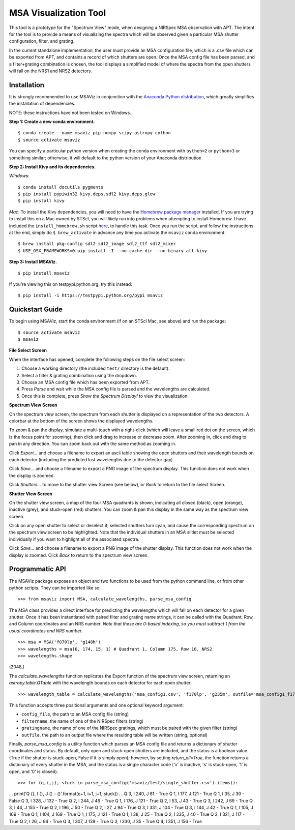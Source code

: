 ======================
MSA Visualization Tool
======================

This tool is a prototype for the "Spectrum View" mode, when designing a NIRSpec MSA observation with APT. The intent for the tool is to provide a means of visualizing the spectra which will be observed given a particular MSA shutter configuration, filter, and grating.

In the current standalone implementation, the user must provide an MSA configuration file, which is a .csv file which can be exported from APT, and contains a record of which shutters are open. Once the MSA config file has been parsed, and a filter+grating combination is chosen, the tool displays a simplified model of where the spectra from the open shutters will fall on the NRS1 and NRS2 detectors.

Installation
------------
It is strongly recommended to use MSAViz in conjunction with the `Anaconda Python distribution <https://www.continuum.io/anaconda-overview>`_, which greatly simplifies the installation of dependencies.

NOTE: these instructions have not been tested on Windows.

**Step 1: Create a new conda environment.**
::

$ conda create --name msaviz pip numpy scipy astropy cython
$ source activate msaviz

You can specify a particular python version when creating the conda environment with ``python=2`` or ``python=3`` or something similar; otherwise, it will default to the python version of your Anaconda distribution.

**Step 2: Install Kivy and its dependencies.**

*Windows:*
::

$ conda install docutils pygments
$ pip install pypiwin32 kivy.deps.sdl2 kivy.deps.glew
$ pip install kivy

*Mac:*
To install the Kivy dependencies, you will need to have the `Homebrew package manager <https://brew.sh/>`_ installed. If you are trying to install this on a Mac owned by STScI, you will likely run into problems when attempting to install Homebrew. I have included the ``install_homebrew.sh`` script `here <https://github.com/gkanarek/msaviz/blob/master/install_homebrew.sh>`_, to handle this task. Once you run the script, and follow the instructions at the end, simply do ``$ brew_activate`` in advance any time you activate the ``msaviz`` conda environment.
::

$ brew install pkg-config sdl2 sdl2_image sdl2_ttf sdl2_mixer
$ USE_OSX_FRAMEWORKS=0 pip install -I --no-cache-dir --no-binary all kivy

**Step 3: Install MSAViz.**
::

$ pip install msaviz

If you're viewing this on testpypi.python.org, try this instead:
::

$ pip install -i https://testpypi.python.org/pypi msaviz

Quickstart Guide
----------------
To begin using MSAViz, start the conda environment (if on an STScI Mac, see above) and run the package:
::

$ source activate msaviz
$ msaviz

**File Select Screen**

When the interface has opened, complete the following steps on the file select screen:

1. Choose a working directory (the included ``test/`` directory is the default).
2. Select a filter & grating combination using the dropdown.
3. Choose an MSA config file which has been exported from APT.
4. Press `Parse` and wait while the MSA config file is parsed and the wavelengths are calculated.
5. Once this is complete, press `Show the Spectrum Display!` to view the visualization.

.. image:: https://github.com/gkanarek/msaviz/blob/master/screenshots/fileselect_screen.png

**Spectrum View Screen**

On the spectrum view screen, the spectrum from each shutter is displayed on a representation of the two detectors. A colorbar at the bottom of the screen shows the displayed wavelengths. 

To zoom & pan the display, simulate a multi-touch with a right-click (which will leave a small red dot on the screen, which is the focus point for zooming), then click and drag to increase or decrease zoom. After zooming in, click and drag to pan in any direction. You can zoom back out with the same method as zooming in.

Click `Export...` and choose a filename to export an ascii table showing the open shutters and their wavelength bounds on each detector (including the predicted lost wavelengths due to the detector gap).

Click `Save...` and choose a filename to export a PNG image of the spectrum display. This function does not work when the display is zoomed.

Click `Shutters...` to move to the shutter view Screen (see below), or `Back` to return to the file select Screen.

.. image:: https://github.com/gkanarek/msaviz/blob/master/screenshots/spectrumview_screen.png

**Shutter View Screen**

On the shutter view screen, a map of the four MSA quadrants is shown, indicating all closed (black), open (orange), inactive (grey), and stuck-open (red) shutters. You can zoom & pan this display in the same way as the spectrum view screen.

Click on any open shutter to select or deselect it; selected shutters turn cyan, and cause the corresponding spectrum on the spectrum view screen to be highlighted. Note that the individual shutters in an MSA slitlet must be selected individually if you want to highlight all of the associated spectra.

Click `Save...` and choose a filename to export a PNG image of the shutter display. This function does not work when the display is zoomed. Click `Back` to return to the spectrum view screen.

.. image:: https://github.com/gkanarek/msaviz/blob/master/screenshots/shutterview_screen.png

Programmatic API
----------------
The MSAViz package exposes an object and two functions to be used from the python command line, or from other python scripts. They can be imported like so:
::

>>> from msaviz import MSA, calculate_wavelengths, parse_msa_config

The `MSA` class provides a direct interface for predicting the wavelengths which will fall on each detector for a given shutter. Once it has been instantiated with paired filter and grating name strings, it can be called with the Quadrant, Row, and Column coordinates and an NRS number. *Note that these are 0-based indexing, so you must subtract 1 from the usual coordinates and NRS number.*
::

>>> msa = MSA('f070lp', 'g140h')
>>> wavelengths = msa(0, 174, 15, 1) # Quadrant 1, Column 175, Row 16, NRS2
>>> wavelengths.shape
(2048,)


The `calculate_wavelengths` function replicates the Export function of the spectrum view screen, returning an `astropy.table.QTable` with the wavelength bounds on each detector for each open shutter.
::

>>> wavelength_table = calculate_wavelengths('msa_config1.csv', 'f170lp', 'g235m', outfile='msa_config1_f170lp_g235m_wave.txt')

This function accepts three positional arguments and one optional keyword argument: 

- ``config_file``, the path to an MSA config file (string)
- ``filtername``, the name of one of the NIRSpec filters (string)
- ``gratingname``, the name of one of the NIRSpec gratings, which must be paired with the given filter (string)
- ``outfile``, the path to an output file where the resulting table will be written (string, optional)

Finally, `parse_msa_config` is a utility function which parses an MSA config file and returns a dictionary of shutter coordinates and status. By default, only open and stuck-open shutters are included, and the status is a boolean value (True if the shutter is stuck-open, False if it is simply open); however, by setting `return_all=True`, the function returns a dictionary of every shutter in the MSA, and the status is a single character code ('x' is inactive, 's' is stuck-open, '1' is open, and '0' is closed).
::

>>> for (q,i,j), stuck in parse_msa_config('msaviz/test/single_shutter.csv').items():
...     print('Q {}, I {}, J {} - {}'.format(q+1, i+1, j+1, stuck))
... 
Q 3, I 240, J 61 - True
Q 1, I 177, J 121 - True
Q 1, I 35, J 30 - False
Q 3, I 328, J 132 - True
Q 2, I 244, J 46 - True
Q 1, I 176, J 121 - True
Q 2, I 53, J 43 - True
Q 3, I 242, J 69 - True
Q 3, I 44, J 155 - True
Q 2, I 196, J 50 - True
Q 2, I 27, J 94 - True
Q 3, I 331, J 104 - True
Q 3, I 144, J 42 - True
Q 1, I 105, J 169 - True
Q 1, I 104, J 169 - True
Q 1, I 175, J 121 - True
Q 1, I 38, J 25 - True
Q 2, I 235, J 40 - True
Q 2, I 321, J 117 - True
Q 2, I 26, J 94 - True
Q 3, I 307, J 139 - True
Q 3, I 330, J 35 - True
Q 4, I 351, J 156 - True



 